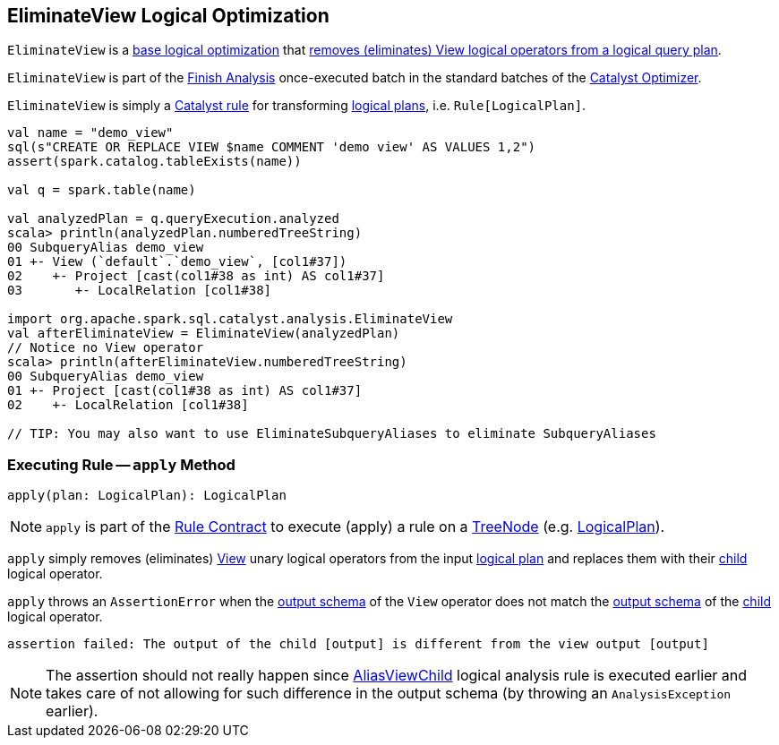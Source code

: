 == [[EliminateView]] EliminateView Logical Optimization

`EliminateView` is a <<spark-sql-Optimizer.adoc#batches, base logical optimization>> that <<apply, removes (eliminates) View logical operators from a logical query plan>>.

`EliminateView` is part of the <<spark-sql-Optimizer.adoc#Finish_Analysis, Finish Analysis>> once-executed batch in the standard batches of the <<spark-sql-Optimizer.adoc#, Catalyst Optimizer>>.

`EliminateView` is simply a <<spark-sql-catalyst-Rule.adoc#, Catalyst rule>> for transforming <<spark-sql-LogicalPlan.adoc#, logical plans>>, i.e. `Rule[LogicalPlan]`.

[source, scala]
----
val name = "demo_view"
sql(s"CREATE OR REPLACE VIEW $name COMMENT 'demo view' AS VALUES 1,2")
assert(spark.catalog.tableExists(name))

val q = spark.table(name)

val analyzedPlan = q.queryExecution.analyzed
scala> println(analyzedPlan.numberedTreeString)
00 SubqueryAlias demo_view
01 +- View (`default`.`demo_view`, [col1#37])
02    +- Project [cast(col1#38 as int) AS col1#37]
03       +- LocalRelation [col1#38]

import org.apache.spark.sql.catalyst.analysis.EliminateView
val afterEliminateView = EliminateView(analyzedPlan)
// Notice no View operator
scala> println(afterEliminateView.numberedTreeString)
00 SubqueryAlias demo_view
01 +- Project [cast(col1#38 as int) AS col1#37]
02    +- LocalRelation [col1#38]

// TIP: You may also want to use EliminateSubqueryAliases to eliminate SubqueryAliases
----

=== [[apply]] Executing Rule -- `apply` Method

[source, scala]
----
apply(plan: LogicalPlan): LogicalPlan
----

NOTE: `apply` is part of the <<spark-sql-catalyst-Rule.adoc#apply, Rule Contract>> to execute (apply) a rule on a <<spark-sql-catalyst-TreeNode.adoc#, TreeNode>> (e.g. <<spark-sql-LogicalPlan.adoc#, LogicalPlan>>).

`apply` simply removes (eliminates) <<spark-sql-LogicalPlan-View.adoc#, View>> unary logical operators from the input <<spark-sql-LogicalPlan.adoc#, logical plan>> and replaces them with their <<spark-sql-LogicalPlan-View.adoc#child, child>> logical operator.

`apply` throws an `AssertionError` when the <<spark-sql-LogicalPlan-View.adoc#output, output schema>> of the `View` operator does not match the <<spark-sql-catalyst-QueryPlan.adoc#output, output schema>> of the <<spark-sql-LogicalPlan-View.adoc#child, child>> logical operator.

```
assertion failed: The output of the child [output] is different from the view output [output]
```

NOTE: The assertion should not really happen since <<spark-sql-Analyzer-AliasViewChild.adoc#, AliasViewChild>> logical analysis rule is executed earlier and takes care of not allowing for such difference in the output schema (by throwing an `AnalysisException` earlier).
